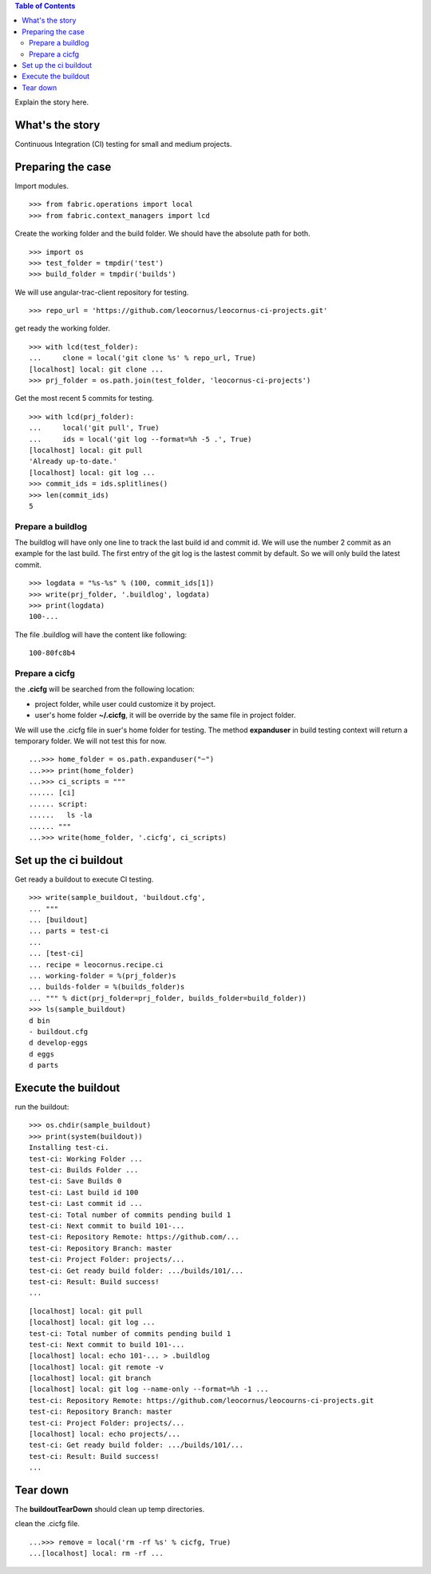 .. contents:: Table of Contents
   :depth: 5

Explain the story here.

What's the story
----------------

Continuous Integration (CI) testing for small and medium projects.


Preparing the case
------------------

Import modules.
::

  >>> from fabric.operations import local
  >>> from fabric.context_managers import lcd

Create the working folder and the build folder.
We should have the absolute path for both.
::

  >>> import os
  >>> test_folder = tmpdir('test')
  >>> build_folder = tmpdir('builds')

We will use angular-trac-client repository for testing.
::

  >>> repo_url = 'https://github.com/leocornus/leocornus-ci-projects.git'

get ready the working folder.
::

  >>> with lcd(test_folder):
  ...     clone = local('git clone %s' % repo_url, True)
  [localhost] local: git clone ...
  >>> prj_folder = os.path.join(test_folder, 'leocornus-ci-projects')

Get the most recent 5 commits for testing.
::

  >>> with lcd(prj_folder):
  ...     local('git pull', True)
  ...     ids = local('git log --format=%h -5 .', True)
  [localhost] local: git pull
  'Already up-to-date.'
  [localhost] local: git log ...
  >>> commit_ids = ids.splitlines()
  >>> len(commit_ids)
  5

Prepare a buildlog
~~~~~~~~~~~~~~~~~~

The buildlog will have only one line to track the last build id 
and commit id.
We will use the number 2 commit as an example for the last build.
The first entry of the git log is the lastest commit by default.
So we will only build the latest commit.
::

  >>> logdata = "%s-%s" % (100, commit_ids[1])
  >>> write(prj_folder, '.buildlog', logdata)
  >>> print(logdata)
  100-...

The file .buildlog will have the content like following::

  100-80fc8b4

Prepare a cicfg
~~~~~~~~~~~~~~~

the **.cicfg** will be searched from the following location:

- project folder, while user could customize it by project.
- user's home folder **~/.cicfg**, it will be override by the 
  same file in project folder.

We will use the .cicfg file in suer's home folder for testing.
The method **expanduser** in build testing context will return
a temporary folder.
We will not test this for now.
::

  ...>>> home_folder = os.path.expanduser("~")
  ...>>> print(home_folder)
  ...>>> ci_scripts = """
  ...... [ci]
  ...... script:
  ......   ls -la
  ...... """
  ...>>> write(home_folder, '.cicfg', ci_scripts)

Set up the ci buildout
----------------------

Get ready a buildout to execute CI testing.
::

  >>> write(sample_buildout, 'buildout.cfg',
  ... """
  ... [buildout]
  ... parts = test-ci
  ...
  ... [test-ci]
  ... recipe = leocornus.recipe.ci
  ... working-folder = %(prj_folder)s
  ... builds-folder = %(builds_folder)s
  ... """ % dict(prj_folder=prj_folder, builds_folder=build_folder))
  >>> ls(sample_buildout)
  d bin
  - buildout.cfg
  d develop-eggs
  d eggs
  d parts

Execute the buildout
--------------------

run the buildout::

  >>> os.chdir(sample_buildout)
  >>> print(system(buildout))
  Installing test-ci.
  test-ci: Working Folder ...
  test-ci: Builds Folder ...
  test-ci: Save Builds 0
  test-ci: Last build id 100
  test-ci: Last commit id ...
  test-ci: Total number of commits pending build 1
  test-ci: Next commit to build 101-...
  test-ci: Repository Remote: https://github.com/...
  test-ci: Repository Branch: master
  test-ci: Project Folder: projects/...
  test-ci: Get ready build folder: .../builds/101/...
  test-ci: Result: Build success!
  ...

::

  [localhost] local: git pull
  [localhost] local: git log ...
  test-ci: Total number of commits pending build 1
  test-ci: Next commit to build 101-...
  [localhost] local: echo 101-... > .buildlog
  [localhost] local: git remote -v
  [localhost] local: git branch
  [localhost] local: git log --name-only --format=%h -1 ...
  test-ci: Repository Remote: https://github.com/leocornus/leocourns-ci-projects.git
  test-ci: Repository Branch: master
  test-ci: Project Folder: projects/...
  [localhost] local: echo projects/...
  test-ci: Get ready build folder: .../builds/101/...
  test-ci: Result: Build success!
  ...

Tear down
---------

The **buildoutTearDown** should clean up temp directories.

clean the .cicfg file.
::

  ...>>> remove = local('rm -rf %s' % cicfg, True)
  ...[localhost] local: rm -rf ...
